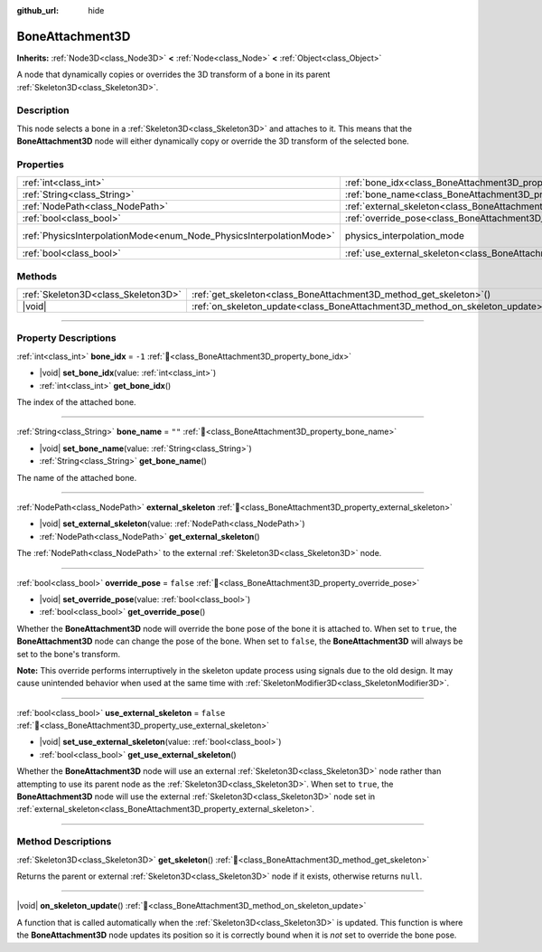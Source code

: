 :github_url: hide

.. meta::
	:keywords: tag

.. DO NOT EDIT THIS FILE!!!
.. Generated automatically from Godot engine sources.
.. Generator: https://github.com/godotengine/godot/tree/master/doc/tools/make_rst.py.
.. XML source: https://github.com/godotengine/godot/tree/master/doc/classes/BoneAttachment3D.xml.

.. _class_BoneAttachment3D:

BoneAttachment3D
================

**Inherits:** :ref:`Node3D<class_Node3D>` **<** :ref:`Node<class_Node>` **<** :ref:`Object<class_Object>`

А node that dynamically copies or overrides the 3D transform of a bone in its parent :ref:`Skeleton3D<class_Skeleton3D>`.

.. rst-class:: classref-introduction-group

Description
-----------

This node selects a bone in a :ref:`Skeleton3D<class_Skeleton3D>` and attaches to it. This means that the **BoneAttachment3D** node will either dynamically copy or override the 3D transform of the selected bone.

.. rst-class:: classref-reftable-group

Properties
----------

.. table::
   :widths: auto

   +---------------------------------------------------------------------+-------------------------------------------------------------------------------------+-------------------------------------------------------------------------------+
   | :ref:`int<class_int>`                                               | :ref:`bone_idx<class_BoneAttachment3D_property_bone_idx>`                           | ``-1``                                                                        |
   +---------------------------------------------------------------------+-------------------------------------------------------------------------------------+-------------------------------------------------------------------------------+
   | :ref:`String<class_String>`                                         | :ref:`bone_name<class_BoneAttachment3D_property_bone_name>`                         | ``""``                                                                        |
   +---------------------------------------------------------------------+-------------------------------------------------------------------------------------+-------------------------------------------------------------------------------+
   | :ref:`NodePath<class_NodePath>`                                     | :ref:`external_skeleton<class_BoneAttachment3D_property_external_skeleton>`         |                                                                               |
   +---------------------------------------------------------------------+-------------------------------------------------------------------------------------+-------------------------------------------------------------------------------+
   | :ref:`bool<class_bool>`                                             | :ref:`override_pose<class_BoneAttachment3D_property_override_pose>`                 | ``false``                                                                     |
   +---------------------------------------------------------------------+-------------------------------------------------------------------------------------+-------------------------------------------------------------------------------+
   | :ref:`PhysicsInterpolationMode<enum_Node_PhysicsInterpolationMode>` | physics_interpolation_mode                                                          | ``2`` (overrides :ref:`Node<class_Node_property_physics_interpolation_mode>`) |
   +---------------------------------------------------------------------+-------------------------------------------------------------------------------------+-------------------------------------------------------------------------------+
   | :ref:`bool<class_bool>`                                             | :ref:`use_external_skeleton<class_BoneAttachment3D_property_use_external_skeleton>` | ``false``                                                                     |
   +---------------------------------------------------------------------+-------------------------------------------------------------------------------------+-------------------------------------------------------------------------------+

.. rst-class:: classref-reftable-group

Methods
-------

.. table::
   :widths: auto

   +-------------------------------------+-----------------------------------------------------------------------------------+
   | :ref:`Skeleton3D<class_Skeleton3D>` | :ref:`get_skeleton<class_BoneAttachment3D_method_get_skeleton>`\ (\ )             |
   +-------------------------------------+-----------------------------------------------------------------------------------+
   | |void|                              | :ref:`on_skeleton_update<class_BoneAttachment3D_method_on_skeleton_update>`\ (\ ) |
   +-------------------------------------+-----------------------------------------------------------------------------------+

.. rst-class:: classref-section-separator

----

.. rst-class:: classref-descriptions-group

Property Descriptions
---------------------

.. _class_BoneAttachment3D_property_bone_idx:

.. rst-class:: classref-property

:ref:`int<class_int>` **bone_idx** = ``-1`` :ref:`🔗<class_BoneAttachment3D_property_bone_idx>`

.. rst-class:: classref-property-setget

- |void| **set_bone_idx**\ (\ value\: :ref:`int<class_int>`\ )
- :ref:`int<class_int>` **get_bone_idx**\ (\ )

The index of the attached bone.

.. rst-class:: classref-item-separator

----

.. _class_BoneAttachment3D_property_bone_name:

.. rst-class:: classref-property

:ref:`String<class_String>` **bone_name** = ``""`` :ref:`🔗<class_BoneAttachment3D_property_bone_name>`

.. rst-class:: classref-property-setget

- |void| **set_bone_name**\ (\ value\: :ref:`String<class_String>`\ )
- :ref:`String<class_String>` **get_bone_name**\ (\ )

The name of the attached bone.

.. rst-class:: classref-item-separator

----

.. _class_BoneAttachment3D_property_external_skeleton:

.. rst-class:: classref-property

:ref:`NodePath<class_NodePath>` **external_skeleton** :ref:`🔗<class_BoneAttachment3D_property_external_skeleton>`

.. rst-class:: classref-property-setget

- |void| **set_external_skeleton**\ (\ value\: :ref:`NodePath<class_NodePath>`\ )
- :ref:`NodePath<class_NodePath>` **get_external_skeleton**\ (\ )

The :ref:`NodePath<class_NodePath>` to the external :ref:`Skeleton3D<class_Skeleton3D>` node.

.. rst-class:: classref-item-separator

----

.. _class_BoneAttachment3D_property_override_pose:

.. rst-class:: classref-property

:ref:`bool<class_bool>` **override_pose** = ``false`` :ref:`🔗<class_BoneAttachment3D_property_override_pose>`

.. rst-class:: classref-property-setget

- |void| **set_override_pose**\ (\ value\: :ref:`bool<class_bool>`\ )
- :ref:`bool<class_bool>` **get_override_pose**\ (\ )

Whether the **BoneAttachment3D** node will override the bone pose of the bone it is attached to. When set to ``true``, the **BoneAttachment3D** node can change the pose of the bone. When set to ``false``, the **BoneAttachment3D** will always be set to the bone's transform.

\ **Note:** This override performs interruptively in the skeleton update process using signals due to the old design. It may cause unintended behavior when used at the same time with :ref:`SkeletonModifier3D<class_SkeletonModifier3D>`.

.. rst-class:: classref-item-separator

----

.. _class_BoneAttachment3D_property_use_external_skeleton:

.. rst-class:: classref-property

:ref:`bool<class_bool>` **use_external_skeleton** = ``false`` :ref:`🔗<class_BoneAttachment3D_property_use_external_skeleton>`

.. rst-class:: classref-property-setget

- |void| **set_use_external_skeleton**\ (\ value\: :ref:`bool<class_bool>`\ )
- :ref:`bool<class_bool>` **get_use_external_skeleton**\ (\ )

Whether the **BoneAttachment3D** node will use an external :ref:`Skeleton3D<class_Skeleton3D>` node rather than attempting to use its parent node as the :ref:`Skeleton3D<class_Skeleton3D>`. When set to ``true``, the **BoneAttachment3D** node will use the external :ref:`Skeleton3D<class_Skeleton3D>` node set in :ref:`external_skeleton<class_BoneAttachment3D_property_external_skeleton>`.

.. rst-class:: classref-section-separator

----

.. rst-class:: classref-descriptions-group

Method Descriptions
-------------------

.. _class_BoneAttachment3D_method_get_skeleton:

.. rst-class:: classref-method

:ref:`Skeleton3D<class_Skeleton3D>` **get_skeleton**\ (\ ) :ref:`🔗<class_BoneAttachment3D_method_get_skeleton>`

Returns the parent or external :ref:`Skeleton3D<class_Skeleton3D>` node if it exists, otherwise returns ``null``.

.. rst-class:: classref-item-separator

----

.. _class_BoneAttachment3D_method_on_skeleton_update:

.. rst-class:: classref-method

|void| **on_skeleton_update**\ (\ ) :ref:`🔗<class_BoneAttachment3D_method_on_skeleton_update>`

A function that is called automatically when the :ref:`Skeleton3D<class_Skeleton3D>` is updated. This function is where the **BoneAttachment3D** node updates its position so it is correctly bound when it is *not* set to override the bone pose.

.. |virtual| replace:: :abbr:`virtual (This method should typically be overridden by the user to have any effect.)`
.. |required| replace:: :abbr:`required (This method is required to be overridden when extending its base class.)`
.. |const| replace:: :abbr:`const (This method has no side effects. It doesn't modify any of the instance's member variables.)`
.. |vararg| replace:: :abbr:`vararg (This method accepts any number of arguments after the ones described here.)`
.. |constructor| replace:: :abbr:`constructor (This method is used to construct a type.)`
.. |static| replace:: :abbr:`static (This method doesn't need an instance to be called, so it can be called directly using the class name.)`
.. |operator| replace:: :abbr:`operator (This method describes a valid operator to use with this type as left-hand operand.)`
.. |bitfield| replace:: :abbr:`BitField (This value is an integer composed as a bitmask of the following flags.)`
.. |void| replace:: :abbr:`void (No return value.)`
